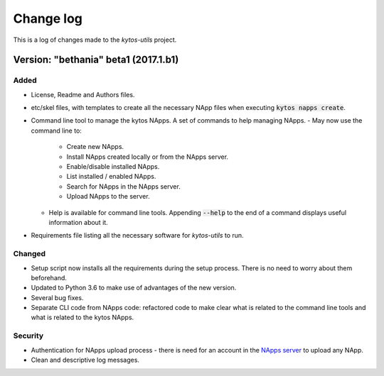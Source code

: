 ##########
Change log
##########

This is a log of changes made to the *kytos-utils* project.

Version: "bethania" beta1 (2017.1.b1)
*************************************

Added
=====

- License, Readme and Authors files.

- etc/skel files, with templates to create all the necessary NApp files when
  executing :code:`kytos napps create`.

- Command line tool to manage the kytos NApps. A set of commands to help
  managing NApps.
  - May now use the command line to:
    - Create new NApps.
    - Install NApps created locally or from the NApps server.
    - Enable/disable installed NApps.
    - List installed / enabled NApps.
    - Search for NApps in the NApps server.
    - Upload NApps to the server.
  - Help is available for command line tools. Appending :code:`--help` to the
    end of a command displays useful information about it.

- Requirements file listing all the necessary software for *kytos-utils* to
  run.

Changed
=======

- Setup script now installs all the requirements during the setup process.
  There is no need to worry about them beforehand.

- Updated to Python 3.6 to make use of advantages of the new version.

- Several bug fixes.

- Separate CLI code from NApps code: refactored code to make clear what is
  related to the command line tools and what is related to the kytos NApps.

Security
========

- Authentication for NApps upload process - there is need for an account in
  the `NApps server <https://napps.kytos.io>`__ to upload any NApp.

- Clean and descriptive log messages.
